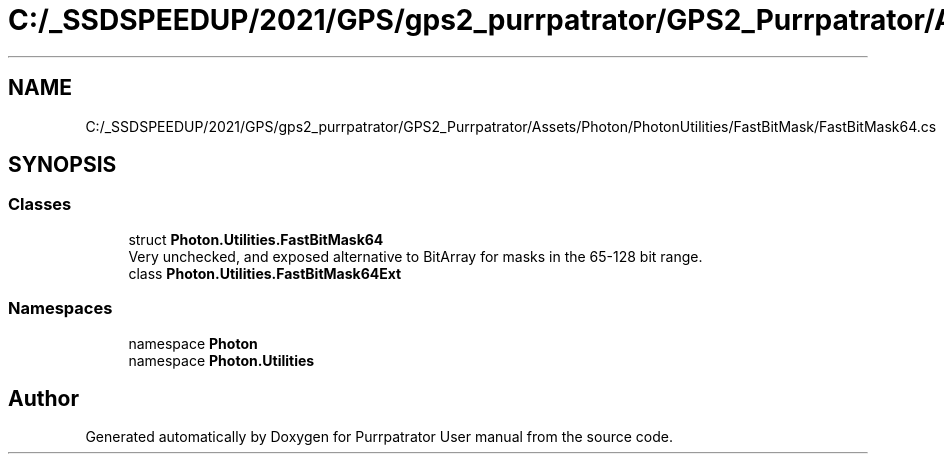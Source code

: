 .TH "C:/_SSDSPEEDUP/2021/GPS/gps2_purrpatrator/GPS2_Purrpatrator/Assets/Photon/PhotonUtilities/FastBitMask/FastBitMask64.cs" 3 "Mon Apr 18 2022" "Purrpatrator User manual" \" -*- nroff -*-
.ad l
.nh
.SH NAME
C:/_SSDSPEEDUP/2021/GPS/gps2_purrpatrator/GPS2_Purrpatrator/Assets/Photon/PhotonUtilities/FastBitMask/FastBitMask64.cs
.SH SYNOPSIS
.br
.PP
.SS "Classes"

.in +1c
.ti -1c
.RI "struct \fBPhoton\&.Utilities\&.FastBitMask64\fP"
.br
.RI "Very unchecked, and exposed alternative to BitArray for masks in the 65-128 bit range\&. "
.ti -1c
.RI "class \fBPhoton\&.Utilities\&.FastBitMask64Ext\fP"
.br
.in -1c
.SS "Namespaces"

.in +1c
.ti -1c
.RI "namespace \fBPhoton\fP"
.br
.ti -1c
.RI "namespace \fBPhoton\&.Utilities\fP"
.br
.in -1c
.SH "Author"
.PP 
Generated automatically by Doxygen for Purrpatrator User manual from the source code\&.
